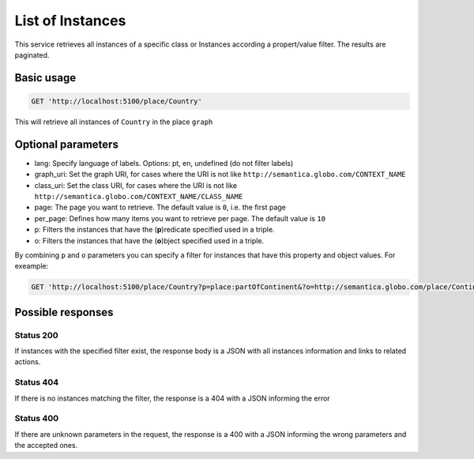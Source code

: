 List of Instances
=================

This service retrieves all instances of a specific class or Instances
according a propert/value filter. The results are paginated.

Basic usage
------------

.. code-block:: http

  GET 'http://localhost:5100/place/Country'

This will retrieve all instances of ``Country`` in the place ``graph``

Optional parameters
-------------------

- lang: Specify language of labels. Options: pt, en, undefined (do not filter labels)
- graph_uri: Set the graph URI, for cases where the URI is not like ``http://semantica.globo.com/CONTEXT_NAME``
- class_uri: Set the class URI, for cases where the URI is not like ``http://semantica.globo.com/CONTEXT_NAME/CLASS_NAME``
- page: The page you want to retrieve. The default value is ``0``, i.e. the first page
- per_page: Defines how many items you want to retrieve per page. The default value is ``10``
- p: Filters the instances that have the (**p**)redicate specified used in a triple.
- o: Filters the instances that have the (**o**)bject specified used in a triple.

By combining ``p`` and ``o`` parameters you can specify a filter for instances that have
this property and object values. For exeample:

.. code-block:: http

  GET 'http://localhost:5100/place/Country?p=place:partOfContinent&?o=http://semantica.globo.com/place/Continent/America'

Possible responses
-------------------


Status 200
__________

If instances with the specified filter exist, the response body is a JSON with all instances information and links to related actions.

.. include :: examples/get_instance_200.rst

Status 404
__________

If there is no instances matching the filter, the response is a 404 with a JSON
informing the error

.. include :: examples/get_instance_404.rst

Status 400
__________

If there are unknown parameters in the request, the response is a 400
with a JSON informing the wrong parameters and the accepted ones.

.. include :: examples/get_instance_400.rst
